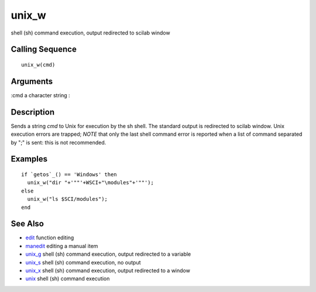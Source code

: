 


unix_w
======

shell (sh) command execution, output redirected to scilab window



Calling Sequence
~~~~~~~~~~~~~~~~


::

    unix_w(cmd)




Arguments
~~~~~~~~~

:cmd a character string
:



Description
~~~~~~~~~~~

Sends a string `cmd` to Unix for execution by the sh shell. The
standard output is redirected to scilab window. Unix execution errors
are trapped; *NOTE* that only the last shell command error is reported
when a list of command separated by ";" is sent: this is not
recommended.



Examples
~~~~~~~~


::

    if `getos`_() == 'Windows' then
      unix_w("dir "+'""'+WSCI+"\modules"+'""'); 
    else 
      unix_w("ls $SCI/modules");
    end




See Also
~~~~~~~~


+ `edit`_ function editing
+ `manedit`_ editing a manual item
+ `unix_g`_ shell (sh) command execution, output redirected to a
  variable
+ `unix_s`_ shell (sh) command execution, no output
+ `unix_x`_ shell (sh) command execution, output redirected to a
  window
+ `unix`_ shell (sh) command execution


.. _manedit: manedit.html
.. _unix_s: unix_s.html
.. _unix_x: unix_x.html
.. _edit: edit.html
.. _unix: unix.html
.. _unix_g: unix_g.html


